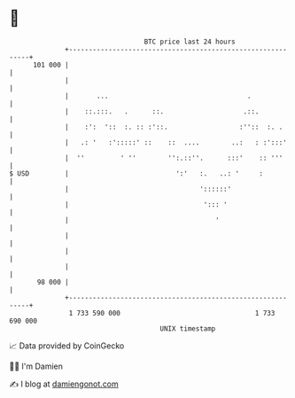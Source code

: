 * 👋

#+begin_example
                                     BTC price last 24 hours                    
                 +------------------------------------------------------------+ 
         101 000 |                                                            | 
                 |                                                            | 
                 |       ...                                   .              | 
                 |    ::.:::.   .      ::.                    .::.            | 
                 |    :':  '::  :. :: :'::.                  :''::  :. .      | 
                 |   .: '   :':::::' ::    ::  ....        ..:   : :':::'     | 
                 |  ''         ' ''        '':.::''.      :::'    :: '''      | 
   $ USD         |                           ':'   :.   ..: '     :           | 
                 |                                 '::::::'                   | 
                 |                                  '::: '                    | 
                 |                                     '                      | 
                 |                                                            | 
                 |                                                            | 
                 |                                                            | 
          98 000 |                                                            | 
                 +------------------------------------------------------------+ 
                  1 733 590 000                                  1 733 690 000  
                                         UNIX timestamp                         
#+end_example
📈 Data provided by CoinGecko

🧑‍💻 I'm Damien

✍️ I blog at [[https://www.damiengonot.com][damiengonot.com]]
